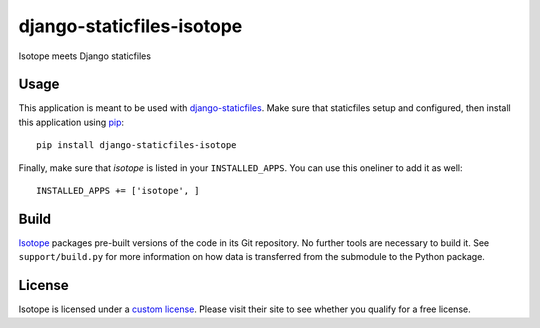 django-staticfiles-isotope
==========================
Isotope meets Django staticfiles


Usage
-----
This application is meant to be used with `django-staticfiles`_.  Make sure
that staticfiles setup and configured, then install this application using
`pip`_:

::

	pip install django-staticfiles-isotope

Finally, make sure that `isotope` is listed in your ``INSTALLED_APPS``.  You
can use this oneliner to add it as well:

::

	INSTALLED_APPS += ['isotope', ]


Build
-----
`Isotope`_ packages pre-built versions of the code in its Git repository.  No
further tools are necessary to build it.  See ``support/build.py`` for more
information on how data is transferred from the submodule to the Python
package.


License
-------
Isotope is licensed under a `custom license`_.  Please visit their site to see
whether you qualify for a free license.


.. _custom license: http://isotope.metafizzy.co/docs/license.html
.. _django-staticfiles: https://github.com/jezdez/django-staticfiles
.. _pip: http://www.pip-installer.org/
.. _Isotope: http://isotope.metafizzy.co/
